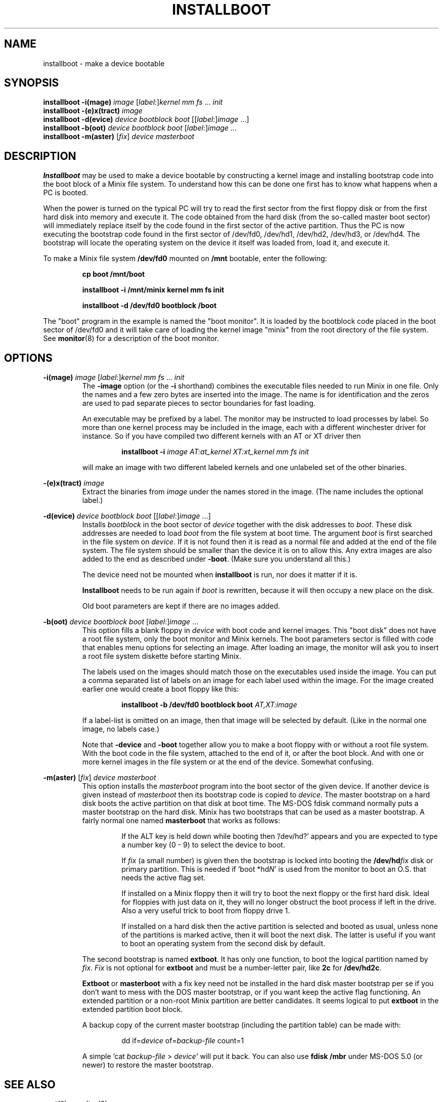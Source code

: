 .TH INSTALLBOOT 8
.SH NAME
installboot \- make a device bootable
.SH SYNOPSIS
.B installboot \-i(mage)
.I image
.RI [ label :] kernel
.IR "mm fs" " ... " init
.br
.B installboot \-(e)x(tract)
.I image
.br
.B installboot \-d(evice)
.I device bootblock boot
.RI [[ label :] image
\&...]
.br
.B installboot \-b(oot)
.I device bootblock boot
.RI [ label :] image
\&...
.br
.B installboot \-m(aster)
.RI [ fix ]
.I device masterboot
.SH DESCRIPTION
.de SP
.if t .sp 0.4
.if n .sp
..
.B Installboot
may be used to make a device bootable by constructing a kernel image and
installing bootstrap code into the boot block of a Minix file system.  To
understand how this can be done one first has to know what happens when a
PC is booted.
.PP
When the power is turned on the typical PC will try to read the first sector
from the first floppy disk or from the first hard disk into memory and execute
it.  The code obtained from the hard disk (from the so-called master boot
sector) will immediately replace itself by the code found in the first sector
of the active partition.  Thus the PC is now executing the bootstrap code found
in the first sector of /dev/fd0, /dev/hd1, /dev/hd2, /dev/hd3, or /dev/hd4.
The bootstrap will locate the operating system on the device it itself was
loaded from, load it, and execute it.
.PP
To make a Minix file system
.B /dev/fd0
mounted on
.B /mnt
bootable, enter the following:
.SP
.RS
.ft B
cp boot /mnt/boot
.SP
installboot \-i /mnt/minix kernel mm fs init
.SP
installboot \-d /dev/fd0 bootblock /boot
.ft P
.RE
.PP
The "boot" program in the example is named the "boot monitor".  It is loaded
by the bootblock code placed in the boot sector of /dev/fd0 and it will take
care of loading the kernel image "minix" from the root directory of the
file system.  See
.BR monitor (8)
for a description of the boot monitor.
.SH OPTIONS
.B \-i(mage)
.I image
.RI [ label :] kernel
.IR "mm fs" " ... " init
.RS
The
.B \-image
option (or the
.B \-i
shorthand) combines the executable files needed to run Minix in one file.
Only the names and a few zero bytes are inserted into the image.  The name
is for identification and the zeros are used to pad separate pieces to
sector boundaries for fast loading.
.SP
An executable may be prefixed by a label.  The monitor may be instructed to
load processes by label.  So more than one kernel process may be included in
the image, each with a different winchester driver for instance.  So if you
have compiled two different kernels with an AT or XT driver then
.SP
.RS
.BI "installboot \-i" " image AT:at_kernel XT:xt_kernel mm fs init"
.RE
.SP
will make an image with two different labeled kernels and one
unlabeled set of the other binaries.
.RE
.PP
.B \-(e)x(tract)
.I image
.RS
Extract the binaries from
.I image
under the names stored in the image.  (The name includes the optional label.)
.RE
.PP
.B \-d(evice)
.I device bootblock boot
.RI [[ label :] image
\&...]
.RS
Installs
.I bootblock
in the boot sector of
.I device
together with the disk addresses to
.IR boot .
These disk addresses are needed to load
.I boot
from the file system at boot time.  The argument
.I boot
is first searched in the file system on
.IR device .
If it is not found then it is read as a normal file and added at the end of
the file system.  The file system should be smaller than the device it is on
to allow this.  Any extra images are also added to the end as described
under
.BR \-boot .
(Make sure you understand all this.)
.SP
The device need not be mounted when
.B installboot
is run, nor does it matter if it is.
.SP
.B Installboot
needs to be run again if
.I boot
is rewritten, because it will then occupy a new place on the disk.
.SP
Old boot parameters are kept if there are no images added.
.RE
.PP
.B \-b(oot)
.I device bootblock boot
.RI [ label :] image
\&...
.RS
This option fills a blank floppy in
.I device
with boot code and kernel images.  This "boot disk" does not have a root
file system, only the boot monitor and Minix kernels.  The boot parameters
sector is filled with code that enables menu options for selecting an
image.  After loading an image, the monitor will ask you to insert a root
file system diskette before starting Minix.
.SP
The labels used on the images should match those on the executables used
inside the image.  You can put a comma separated list of labels on an image
for each label used within the image.  For the image created earlier one
would create a boot floppy like this:
.SP
.RS
.BI "installboot \-b /dev/fd0 bootblock boot" " AT,XT:image"
.RE
.SP
If a label-list is omitted on an image, then that image will be selected by
default.  (Like in the normal one image, no labels case.)
.SP
Note that
.B \-device
and
.B \-boot
together allow you to make a boot floppy with or without a root file system.
With the boot code in the file system, attached to the end of it, or after
the boot block.  And with one or more kernel images in the file system or
at the end of the device.  Somewhat confusing.
.RE
.PP
.B \-m(aster)
.RI [ fix ]
.I device masterboot
.RS
This option installs the
.I masterboot
program into the boot sector of the given device.  If another device is
given instead of
.I masterboot
then its bootstrap code is copied to
.IR device .
The master bootstrap on a hard disk boots the active partition on that disk
at boot time.  The MS-DOS fdisk command normally puts a master bootstrap on
the hard disk.  Minix has two bootstraps that can be used as a master
bootstrap.  A fairly normal one named
.B masterboot
that works as follows:
.RS
.SP
If the ALT key is held down while booting then '/dev/hd?' appears and you
are expected to type a number key (0 \- 9) to select the device to boot.
.SP
If
.I fix
(a small number) is given then the bootstrap is locked into booting the
.BI /dev/hd fix
disk or primary partition.  This is needed if 'boot *hd\fIN\fP' is used from
the monitor to boot an O.S. that needs the active flag set.
.SP
If installed on a Minix floppy then it will try to boot the next floppy or
the first hard disk.  Ideal for floppies with just data on it, they will no
longer obstruct the boot process if left in the drive.  Also a very useful
trick to boot from floppy drive 1.
.SP
If installed on a hard disk then the active partition is selected and booted
as usual, unless none of the partitions is marked active, then it will boot
the next disk.  The latter is useful if you want to boot an operating
system from the second disk by default.
.RE
.SP
The second bootstrap is named
.BR extboot .
It has only one function, to boot the logical partition named by
.IR fix .
.I Fix
is not optional for
.B extboot
and must be a number-letter pair, like
.B 2c
for
.BR /dev/hd2c .
.SP
.B Extboot
or
.B masterboot
with a fix key need not be installed in the hard disk master bootstrap per
se if you don't want to mess with the DOS master bootstrap, or if you want
keep the active flag functioning.  An extended partition or a non-root Minix
partition are better candidates.  It seems logical to put
.B extboot
in the extended partition boot block.
.SP
A backup copy of the current master bootstrap (including the partition
table) can be made with:
.RS
.SP
dd if=\fIdevice\fP of=\fIbackup-file\fP count=1
.SP
.RE
A simple 'cat \fIbackup-file\fP > \fIdevice\fP' will put it back.  You can
also use
.B fdisk /mbr
under MS-DOS 5.0 (or newer) to restore the master bootstrap.
.RE
.RE
.SH "SEE ALSO"
.BR part (8),
.BR monitor (8).
.SH DIAGNOSTICS
.I Boot
doesn't fit on
.I device
.RS
If there is no space on the device to add the boot code.  This usually
means that there is no boot code in the file system you use
.B installboot \-device
on.
.RE
.PP
.I Image
doesn't fit on
.I device
.RS
Happens if the device is too small for all the images you try to put on it.
.SH BUGS
It has four more options than the SunOS installboot program it is modeled
after.
.PP
The bootblock code has been crunched to such ugliness that you can use it
to scare little kids out of your garden.
.SH AUTHOR
Kees J. Bot (kjb@cs.vu.nl)
